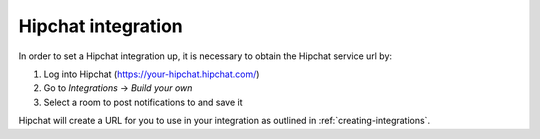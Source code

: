 .. _integrations-hipchat:

Hipchat integration
===================

In order to set a Hipchat integration up, it is necessary to obtain the Hipchat
service url by:

1. Log into Hipchat (https://your-hipchat.hipchat.com/)
2. Go to *Integrations* -> *Build your own*
3. Select a room to post notifications to and save it

Hipchat will create a URL for you to use in your integration as outlined in
:ref:`creating-integrations`.